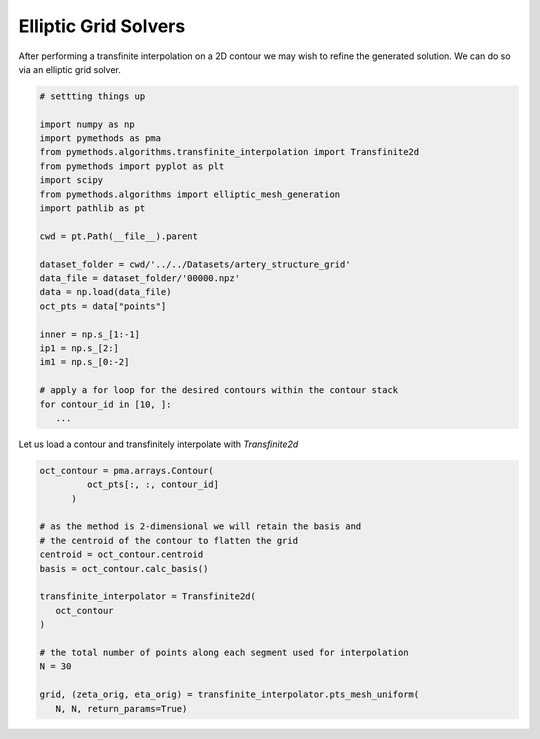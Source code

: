 Elliptic Grid Solvers
---------------------

After performing a transfinite interpolation on a 2D contour we may wish to refine the generated solution.
We can do so via an elliptic grid solver.

.. code-block:: Python

   # settting things up

   import numpy as np
   import pymethods as pma
   from pymethods.algorithms.transfinite_interpolation import Transfinite2d
   from pymethods import pyplot as plt
   import scipy
   from pymethods.algorithms import elliptic_mesh_generation
   import pathlib as pt

   cwd = pt.Path(__file__).parent

   dataset_folder = cwd/'../../Datasets/artery_structure_grid'
   data_file = dataset_folder/'00000.npz'
   data = np.load(data_file)
   oct_pts = data["points"]

   inner = np.s_[1:-1]
   ip1 = np.s_[2:]
   im1 = np.s_[0:-2]

   # apply a for loop for the desired contours within the contour stack
   for contour_id in [10, ]:
      ...

Let us load a contour and transfinitely interpolate with `Transfinite2d`

.. code-block:: Python

   oct_contour = pma.arrays.Contour(
            oct_pts[:, :, contour_id]
         )

   # as the method is 2-dimensional we will retain the basis and
   # the centroid of the contour to flatten the grid
   centroid = oct_contour.centroid
   basis = oct_contour.calc_basis()

   transfinite_interpolator = Transfinite2d(
      oct_contour
   )

   # the total number of points along each segment used for interpolation
   N = 30

   grid, (zeta_orig, eta_orig) = transfinite_interpolator.pts_mesh_uniform(
      N, N, return_params=True)


